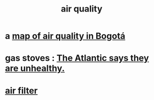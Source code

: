 :PROPERTIES:
:ID:       d2a5f3c5-294d-4cf7-bd76-732b9c4974a9
:END:
#+title: air quality
* a [[id:47883263-5c97-4a23-b19e-d6f592c8ddb2][map of air quality in Bogotá]]
* gas stoves : [[id:813e02f8-b151-4b7a-94ce-4adb03adff82][The Atlantic says they are unhealthy.]]
* [[id:5704b01c-3eaf-4adc-98a8-0c2c6804da08][air filter]]
